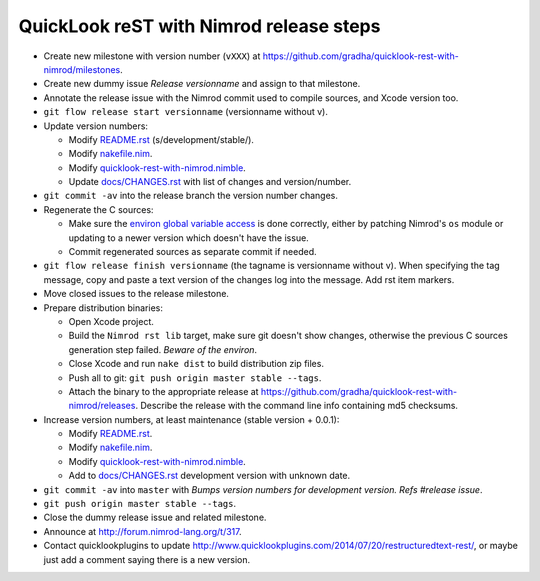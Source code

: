 ========================================
QuickLook reST with Nimrod release steps
========================================

* Create new milestone with version number (``vXXX``) at
  https://github.com/gradha/quicklook-rest-with-nimrod/milestones.
* Create new dummy issue `Release versionname` and assign to that milestone.
* Annotate the release issue with the Nimrod commit used to compile sources,
  and Xcode version too.
* ``git flow release start versionname`` (versionname without v).
* Update version numbers:

  * Modify `README.rst <../README.rst>`_ (s/development/stable/).
  * Modify `nakefile.nim <../nakefile.nim>`_.
  * Modify `quicklook-rest-with-nimrod.nimble
    <../quicklook-rest-with-nimrod.nimble>`_.
  * Update `docs/CHANGES.rst <CHANGES.rst>`_ with list of changes and
    version/number.

* ``git commit -av`` into the release branch the version number changes.
* Regenerate the C sources:

  * Make sure the `environ global variable access
    <https://github.com/gradha/quicklook-rest-with-nimrod/issues/27>`_ is done
    correctly, either by patching Nimrod's ``os`` module or updating to a newer
    version which doesn't have the issue.
  * Commit regenerated sources as separate commit if needed.

* ``git flow release finish versionname`` (the tagname is versionname without
  v). When specifying the tag message, copy and paste a text version of the
  changes log into the message. Add rst item markers.
* Move closed issues to the release milestone.
* Prepare distribution binaries:

  * Open Xcode project.
  * Build the ``Nimrod rst lib`` target, make sure git doesn't show changes,
    otherwise the previous C sources generation step failed. `Beware of the
    environ`.
  * Close Xcode and run ``nake dist`` to build distribution zip files.
  * Push all to git: ``git push origin master stable --tags``.
  * Attach the binary to the appropriate release at
    `https://github.com/gradha/quicklook-rest-with-nimrod/releases
    <https://github.com/gradha/quicklook-rest-with-nimrod/releases>`_. Describe
    the release with the command line info containing md5 checksums.

* Increase version numbers, at least maintenance (stable version + 0.0.1):

  * Modify `README.rst <../README.rst>`_.
  * Modify `nakefile.nim <../nakefile.nim>`_.
  * Modify `quicklook-rest-with-nimrod.nimble
    <../quicklook-rest-with-nimrod.nimble>`_.
  * Add to `docs/CHANGES.rst <CHANGES.rst>`_ development version with unknown
    date.

* ``git commit -av`` into ``master`` with *Bumps version numbers for
  development version. Refs #release issue*.
* ``git push origin master stable --tags``.
* Close the dummy release issue and related milestone.
* Announce at `http://forum.nimrod-lang.org/t/317
  <http://forum.nimrod-lang.org/t/317>`_.
* Contact quicklookplugins to update
  http://www.quicklookplugins.com/2014/07/20/restructuredtext-rest/, or maybe
  just add a comment saying there is a new version.

